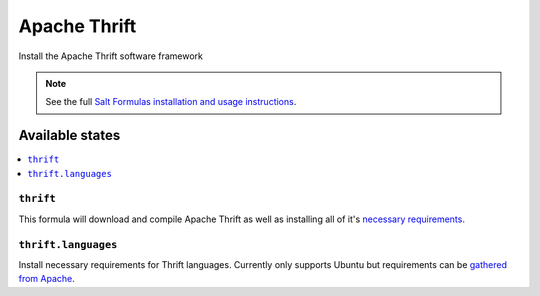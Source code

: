 =====
Apache Thrift
=====

Install the Apache Thrift software framework

.. note::

    See the full `Salt Formulas installation and usage instructions
    <http://docs.saltstack.com/en/latest/topics/development/conventions/formulas.html>`_.

Available states
================

.. contents::
    :local:

``thrift``
---------

This formula will download and compile Apache Thrift as well as installing all of it's `necessary requirements <http://thrift.apache.org/docs/install/>`_.

``thrift.languages``
---------

Install necessary requirements for Thrift languages. Currently only supports Ubuntu but requirements can be `gathered from Apache <http://thrift.apache.org/docs/install/debian>`_.

